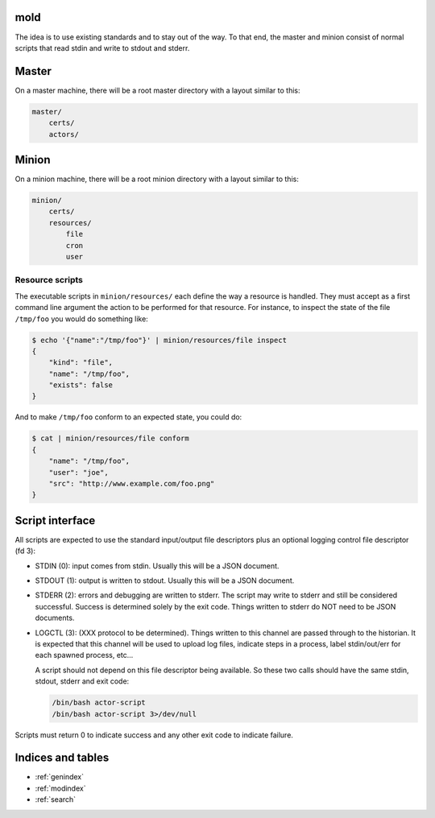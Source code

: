 mold
===============================================================================

The idea is to use existing standards and to stay out of the way.  To that end,
the master and minion consist of normal scripts that read stdin and write to
stdout and stderr.


Master
===============================================================================

On a master machine, there will be a root master directory with a layout
similar to this:

.. code-block:: text

    master/
        certs/
        actors/
            


Minion
===============================================================================

On a minion machine, there will be a root minion directory with a layout
similar to this:

.. code-block:: text

    minion/
        certs/
        resources/
            file
            cron
            user


Resource scripts
-------------------------------------------------------------------------------

The executable scripts in ``minion/resources/`` each define the way a resource
is handled.  They must accept as a first command line argument the action to
be performed for that resource.  For instance, to inspect the state of the
file ``/tmp/foo`` you would do something like:

.. code-block:: bash

    $ echo '{"name":"/tmp/foo"}' | minion/resources/file inspect
    {
        "kind": "file",
        "name": "/tmp/foo",
        "exists": false
    }

And to make ``/tmp/foo`` conform to an expected state, you could do:

.. code-block:: bash

    $ cat | minion/resources/file conform
    {
        "name": "/tmp/foo",
        "user": "joe",
        "src": "http://www.example.com/foo.png"
    }


Script interface
===============================================================================

All scripts are expected to use the standard input/output file
descriptors plus an optional logging control file descriptor (fd 3):

- STDIN (0): input comes from stdin.  Usually this will be a JSON 
  document.

- STDOUT (1): output is written to stdout.  Usually this will be
  a JSON document.

- STDERR (2): errors and debugging are written to stderr.  The script may 
  write to stderr and still be considered successful.  Success is 
  determined solely by the exit code.  Things written to stderr do NOT
  need to be JSON documents.

- LOGCTL (3): (XXX protocol to be determined).  Things written to this
  channel are passed through to the historian.  It is expected that this 
  channel will be used to upload log files, indicate steps in a process, 
  label stdin/out/err for each spawned process, etc...
  
  A script should not depend on this file descriptor being available.  So
  these two calls should have the same stdin, stdout, stderr and exit code:
  
  .. code-block:: bash
     
      /bin/bash actor-script
      /bin/bash actor-script 3>/dev/null

Scripts must return 0 to indicate success and any other exit code to indicate failure.


Indices and tables
==================

* :ref:`genindex`
* :ref:`modindex`
* :ref:`search`

